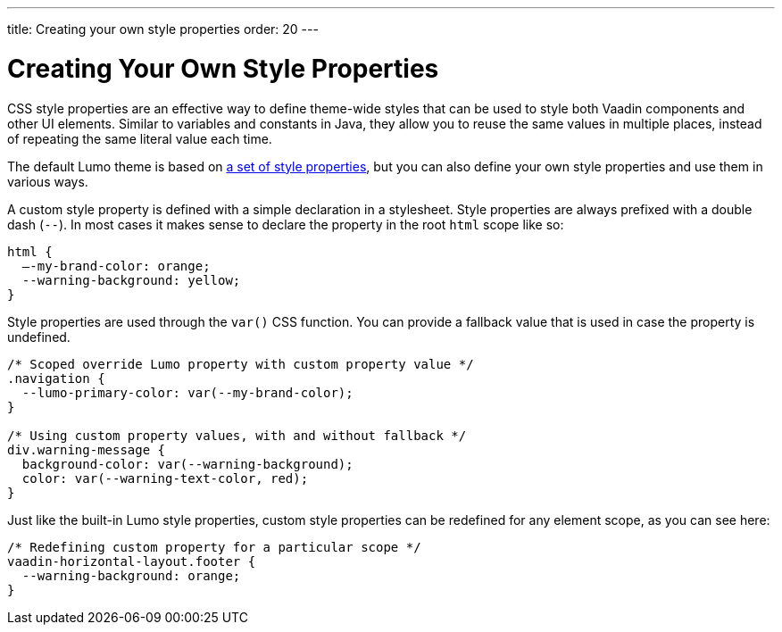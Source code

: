 ---
title: Creating your own style properties
order: 20
---

= Creating Your Own Style Properties

CSS style properties are an effective way to define theme-wide styles that can be used to style both Vaadin components and other UI elements. Similar to variables and constants in Java, they allow you to reuse the same values in multiple places, instead of repeating the same literal value each time.

The default Lumo theme is based on <<../lumo/lumo-style-properties#, a set of style properties>>, but you can also define your own style properties and use them in various ways.

A custom style property is defined with a simple declaration in a stylesheet. Style properties are always prefixed with a double dash (`--`). In most cases it makes sense to declare the property in the root `html` scope like so:

[source,css]
----
html {
  –-my-brand-color: orange;
  --warning-background: yellow;
}
----

Style properties are used through the `var()` CSS function. You can provide a fallback value that is used in case the property is undefined.

[source,css]
----
/* Scoped override Lumo property with custom property value */
.navigation {
  --lumo-primary-color: var(--my-brand-color);
}

/* Using custom property values, with and without fallback */
div.warning-message {
  background-color: var(--warning-background);
  color: var(--warning-text-color, red);
}
----

Just like the built-in Lumo style properties, custom style properties can be redefined for any element scope, as you can see here:

[source,css]
----
/* Redefining custom property for a particular scope */
vaadin-horizontal-layout.footer {
  --warning-background: orange;
}
----